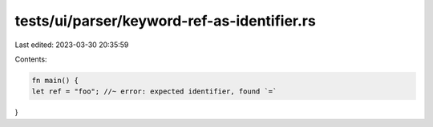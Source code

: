tests/ui/parser/keyword-ref-as-identifier.rs
============================================

Last edited: 2023-03-30 20:35:59

Contents:

.. code-block:: rs

    fn main() {
    let ref = "foo"; //~ error: expected identifier, found `=`
}


